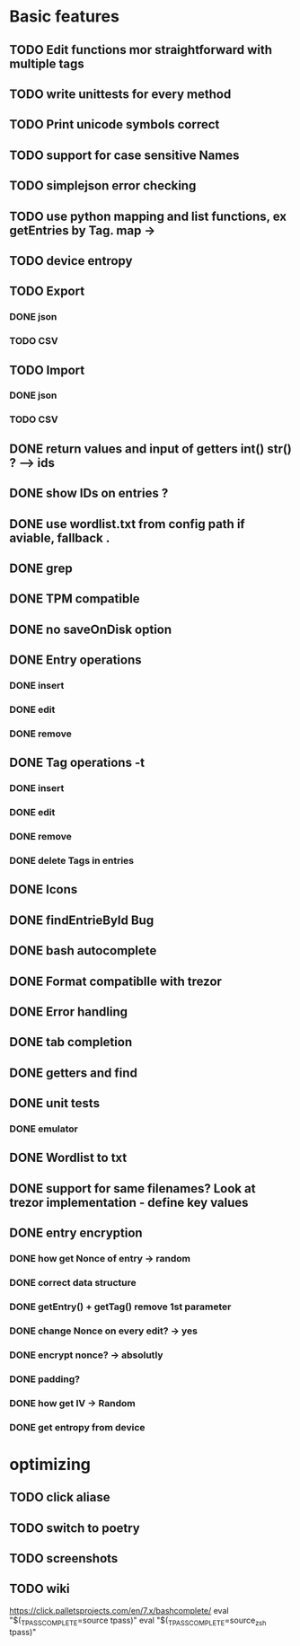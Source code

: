 * Basic features
** TODO Edit functions mor straightforward with multiple tags
** TODO write unittests for every method
** TODO Print unicode symbols correct
** TODO support for case sensitive Names
** TODO simplejson error checking
** TODO use python mapping and list functions, ex getEntries by Tag. map ->
** TODO device entropy
** TODO Export
*** DONE json
*** TODO CSV
** TODO Import
*** DONE json
*** TODO CSV

** DONE return values and input of getters int() str() ? --> ids
** DONE show IDs on entries ?
** DONE use wordlist.txt from config path if aviable, fallback .
** DONE grep
** DONE TPM compatible
** DONE no saveOnDisk option
** DONE Entry operations
*** DONE insert
*** DONE edit
*** DONE remove
** DONE Tag operations -t
*** DONE insert
*** DONE edit
*** DONE remove
*** DONE delete Tags in entries
** DONE Icons
** DONE findEntrieById Bug
** DONE bash autocomplete
** DONE Format compatiblle with trezor
** DONE Error handling
** DONE tab completion
** DONE getters and find
** DONE unit tests
*** DONE emulator
** DONE Wordlist to txt
** DONE support for same filenames? Look at trezor implementation - define key values
** DONE entry encryption
*** DONE how get Nonce of entry -> random
*** DONE correct data structure
*** DONE getEntry() + getTag() remove 1st parameter
*** DONE change Nonce on every edit? -> yes
*** DONE encrypt nonce? -> absolutly
*** DONE padding?
*** DONE how get IV -> Random
*** DONE get entropy from device

* optimizing
** TODO click aliase
** TODO switch to poetry
** TODO screenshots
** TODO wiki


https://click.palletsprojects.com/en/7.x/bashcomplete/
eval "$(_TPASS_COMPLETE=source tpass)"
eval "$(_TPASS_COMPLETE=source_zsh tpass)"